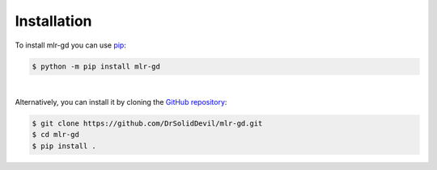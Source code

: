Installation
============

To install mlr-gd you can use `pip <https://pip.pypa.io>`_:

.. code-block:: shell

    $ python -m pip install mlr-gd

|

Alternatively, you can install it by cloning the `GitHub repository <https://github.com/DrSolidDevil/mlr-gd>`_:

.. code-block:: shell

    $ git clone https://github.com/DrSolidDevil/mlr-gd.git
    $ cd mlr-gd
    $ pip install .
